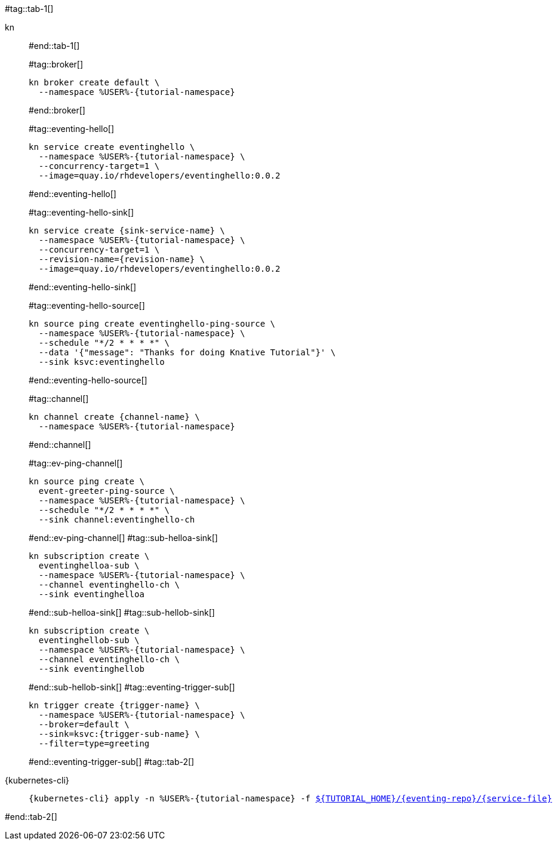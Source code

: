 #tag::tab-1[]
[tabs]
====
kn::
+
--
#end::tab-1[]

#tag::broker[]
[.console-input]
[source,bash,subs="+macros,+attributes"]
----
kn broker create default \
  --namespace %USER%-{tutorial-namespace}
----
#end::broker[]

#tag::eventing-hello[]
[.console-input]
[source,bash,subs="+macros,+attributes"]
----
kn service create eventinghello \
  --namespace %USER%-{tutorial-namespace} \
  --concurrency-target=1 \
  --image=quay.io/rhdevelopers/eventinghello:0.0.2
----
#end::eventing-hello[]

#tag::eventing-hello-sink[]
[.console-input]
[source,bash,subs="+macros,+attributes"]
----
kn service create {sink-service-name} \
  --namespace %USER%-{tutorial-namespace} \
  --concurrency-target=1 \
  --revision-name={revision-name} \
  --image=quay.io/rhdevelopers/eventinghello:0.0.2
----
#end::eventing-hello-sink[]

#tag::eventing-hello-source[]
[.console-input]
[source,bash,subs="+macros,+attributes"]
----
kn source ping create eventinghello-ping-source \
  --namespace %USER%-{tutorial-namespace} \
  --schedule "*/2 * * * *" \
  --data pass:['{"message": "Thanks for doing Knative Tutorial"}'] \
  --sink ksvc:eventinghello
----
#end::eventing-hello-source[]

#tag::channel[]
[.console-input]
[source,bash,subs="+macros,+attributes"]
----
kn channel create {channel-name} \
  --namespace %USER%-{tutorial-namespace}
----
#end::channel[]

#tag::ev-ping-channel[]
[.console-input]
[source,bash,subs="+macros,+attributes"]
----
kn source ping create \
  event-greeter-ping-source \
  --namespace %USER%-{tutorial-namespace} \
  --schedule "*/2 * * * *" \
  --sink channel:eventinghello-ch
----
#end::ev-ping-channel[]
#tag::sub-helloa-sink[]
[.console-input]
[source,bash,subs="+macros,+attributes"]
----
kn subscription create \
  eventinghelloa-sub \
  --namespace %USER%-{tutorial-namespace} \
  --channel eventinghello-ch \
  --sink eventinghelloa
----
#end::sub-helloa-sink[]
#tag::sub-hellob-sink[]
[.console-input]
[source,bash,subs="+macros,+attributes"]
----
kn subscription create \
  eventinghellob-sub \
  --namespace %USER%-{tutorial-namespace} \
  --channel eventinghello-ch \
  --sink eventinghellob
----
#end::sub-hellob-sink[]
#tag::eventing-trigger-sub[]
[.console-input]
[source,bash,subs="+macros,+attributes"]
----
kn trigger create {trigger-name} \
  --namespace %USER%-{tutorial-namespace} \
  --broker=default \
  --sink=ksvc:{trigger-sub-name} \
  --filter=type=greeting
----
#end::eventing-trigger-sub[]
#tag::tab-2[]
--
{kubernetes-cli}::
+
--
[.console-input]
[source,bash,subs="+macros,+attributes"]
----
{kubernetes-cli} apply -n %USER%-{tutorial-namespace} -f link:{github-repo}/{eventing-repo}/{service-file}[pass:[${TUTORIAL_HOME}]/{eventing-repo}/{service-file}]
----
--
====
#end::tab-2[]
